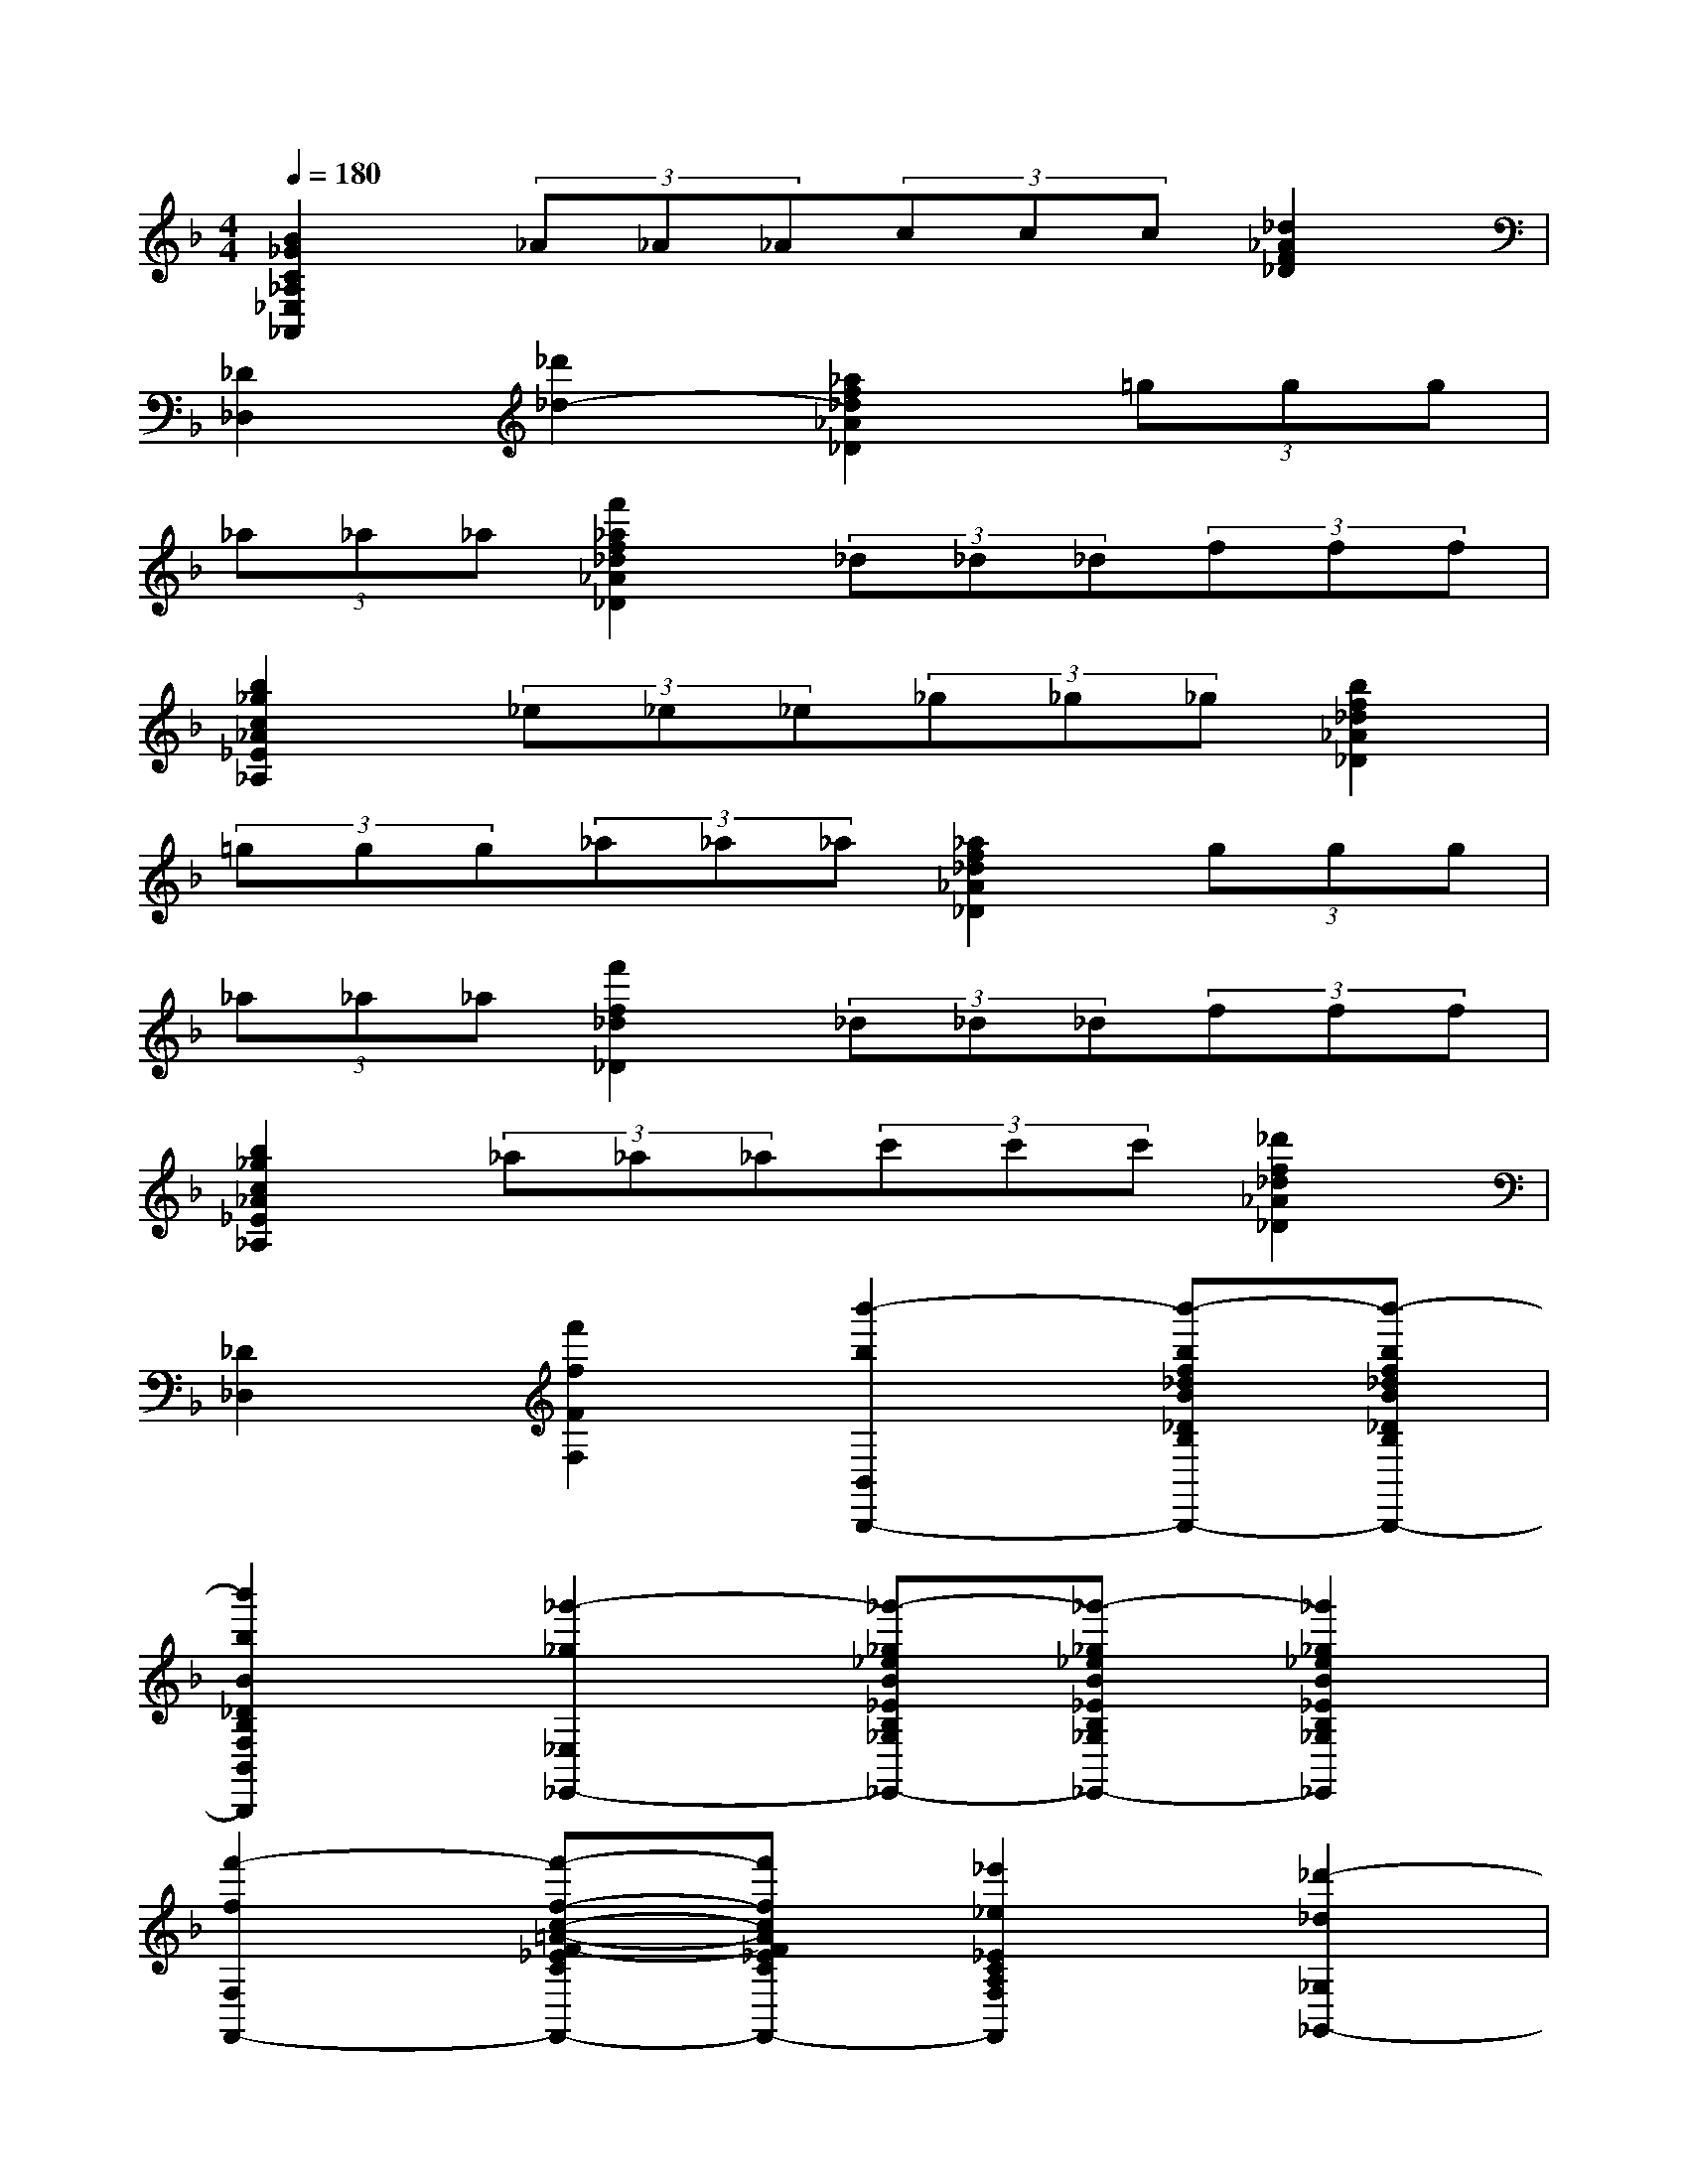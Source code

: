 X:1
T:
M:4/4
L:1/8
Q:1/4=180
K:F%1flats
V:1
[B2_G2C2_A,2_E,2_A,,2](3_A_A_A(3ccc[_d2_A2F2_D2]|
[_D2_D,2][_d'2_d2-][_a2f2_d2_A2_D2](3=ggg|
(3_a_a_a[f'2_a2f2_d2_A2_D2](3_d_d_d(3fff|
[b2_g2c2_A2_E2_A,2](3_e_e_e(3_g_g_g[b2f2_d2_A2_D2]|
(3=ggg(3_a_a_a[_a2f2_d2_A2_D2](3ggg|
(3_a_a_a[f'2f2_d2_D2](3_d_d_d(3fff|
[b2_g2c2_A2_E2_A,2](3_a_a_a(3c'c'c'[_d'2f2_d2_A2_D2]|
[_D2_D,2][f'2f2F2F,2][b'2-b2B,,2-B,,,2-][b'-bf_dB_DB,F,B,,-B,,,-][b'-bf_dB_DB,F,B,,-B,,,-]|
[b'2b2B2_D2B,2F,2B,,2B,,,2][_g'2-_g2_E,2-_E,,2-][_g'-_g_eB_EB,_G,_E,-_E,,-][_g'-_g_eB_EB,_G,_E,-_E,,-][_g'2_g2_e2B2_E2B,2_G,2_E,2_E,,2]|
[f'2-f2F,2F,,2-][f'-f-c-=A-F-_ECA,F,F,,-][f'fcAF_ECA,F,F,,-][_e'2_e2_E2C2A,2F,2F,,2][_d'2-_d2_G,2_G,,2-]|
[_d'-_dB_G_DB,_G,_G,,-][_d'-_dB_G_DB,_G,_G,,-][_d'2_d2B2_G2_D2B,2_G,2_G,,2][b'2-b2_D,2-_D,,2-][b'-bf_dB_DB,F,_D,-_D,,-][b'-bf_dB_DB,F,_D,-_D,,-]|
[b'2b2f2_d2B2_D2B,2F,2_D,2_D,,2][_g'2-_g2_E,2-_E,,2-][_g'-_g_eB_EB,_G,_E,-_E,,-][_g'-_g_eB_EB,_G,_E,-_E,,-][_g'2_g2_e2B2_E2B,2_G,2_E,2_E,,2]|
[f'2-f2F,2F,,2-][f'-f-c-A-F-_ECA,F,F,,-][f'fcAF_ECA,F,F,,-][c'c_E-C-A,-F,-F,,-][_d'_d_ECA,F,F,,][b2-B2B,2B,,2-]|
[b-BF_DB,B,,-][bBF_DB,B,,][B2F2_D2B,2][b'2-b2B,,2-B,,,2-][b'-bf_dB_DB,F,B,,-B,,,-][b'-bf_dB_DB,F,B,,-B,,,-]|
[b'2b2f2_d2B2_D2B,2F,2B,,2B,,,2][_g'2-_g2_E,2-_E,,2-][_g'-_g_eB_EB,_G,_E,-_E,,-][_g'-_g_eB_EB,_G,_E,-_E,,-][_g'2_g2_e2B2_E2B,2_G,2_E,2_E,,2]|
[f'2-f2F,2F,,2-][f'-f-c-A-F-_ECA,F,F,,-][f'fcAF_ECA,F,F,,-][_e'2_e2_E2C2A,2F,2F,,2][_d'2-_d2_G,2_G,,2-]